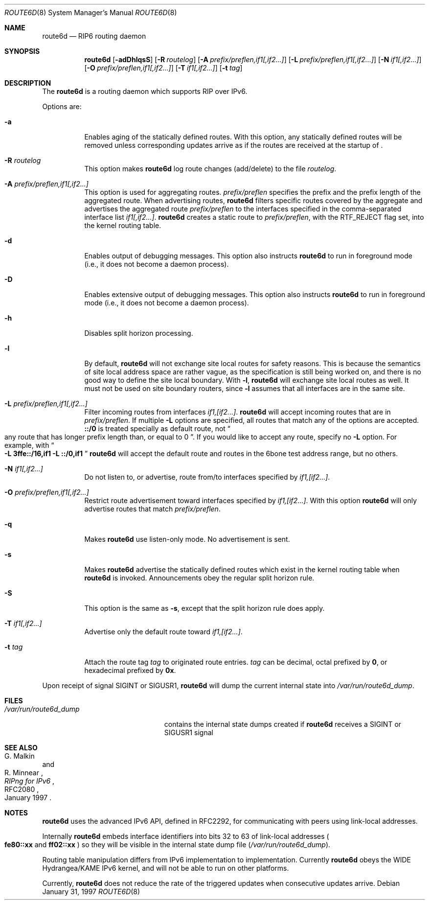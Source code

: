 .\"	$NetBSD: route6d.8,v 1.9 2002/06/02 14:56:47 wiz Exp $
.\"	$KAME: route6d.8,v 1.8 2000/05/31 17:00:09 itojun Exp $
.\"
.\" Copyright (c) 1996 WIDE Project. All rights reserved.
.\"
.\" Redistribution and use in source and binary forms, with or without
.\" modifications, are permitted provided that the above copyright notice
.\" and this paragraph are duplicated in all such forms and that any
.\" documentation, advertising materials, and other materials related to
.\" such distribution and use acknowledge that the software was developed
.\" by the WIDE Project, Japan. The name of the Project may not be used to
.\" endorse or promote products derived from this software without
.\" specific prior written permission. THIS SOFTWARE IS PROVIDED ``AS IS''
.\" AND WITHOUT ANY EXPRESS OR IMPLIED WARRANTIES, INCLUDING, WITHOUT
.\" LIMITATION, THE IMPLIED WARRANTIES OF MERCHANTABILITY AND FITNESS FOR
.\" A PARTICULAR PURPOSE.
.Dd January 31, 1997
.Dt ROUTE6D 8
.Os
.Sh NAME
.Nm route6d
.Nd RIP6 routing daemon
.Sh SYNOPSIS
.Nm route6d
.Op Fl adDhlqsS
.Bk -words
.Op Fl R Ar routelog
.Ek
.Bk -words
.Op Fl A Ar prefix/preflen,if1[,if2...]
.Ek
.Bk -words
.Op Fl L Ar prefix/preflen,if1[,if2...]
.Ek
.Bk -words
.Op Fl N Ar if1[,if2...]
.Ek
.Bk -words
.Op Fl O Ar prefix/preflen,if1[,if2...]
.Ek
.Bk -words
.Op Fl T Ar if1[,if2...]
.Ek
.Bk -words
.Op Fl t Ar tag
.Ek
.\"
.Sh DESCRIPTION
The
.Nm
is a routing daemon which supports RIP over IPv6.
.Pp
Options are:
.Bl -tag -width indent
.\"
.It Fl a
Enables aging of the statically defined routes.
With this option, any
statically defined routes will be removed unless corresponding updates
arrive as if the routes are received at the startup of
.Nm "" .
.\"
.It Fl R Ar routelog
This option makes
.Nm
log route changes (add/delete) to the file
.Ar routelog .
.\"
.It Fl A Ar prefix/preflen,if1[,if2...]
This option is used for aggregating routes.
.Ar prefix/preflen
specifies the prefix and the prefix length of the
aggregated route.
When advertising routes,
.Nm
filters specific routes covered by the aggregate
and advertises the aggregated route
.Ar prefix/preflen
to the interfaces specified in the comma-separated interface list
.Ar if1[,if2...] .
.Nm
creates a static route to
.Ar prefix/preflen ,
with the
.Dv RTF_REJECT
flag set, into the kernel routing table.
.\"
.It Fl d
Enables output of debugging messages.
This option also instructs
.Nm
to run in foreground mode
.Pq i.e., it does not become a daemon process .
.\"
.It Fl D
Enables extensive output of debugging messages.
This option also instructs
.Nm
to run in foreground mode
.Pq i.e., it does not become a daemon process .
.\"
.It Fl h
Disables split horizon processing.
.\"
.It Fl l
By default,
.Nm
will not exchange site local routes for safety reasons.
This is because the semantics of site local address space are rather vague,
as the specification is still being worked on,
and there is no good way to define the site local boundary.
With
.Fl l ,
.Nm
will exchange site local routes as well.
It must not be used on site boundary routers,
since
.Fl l
assumes that all interfaces are in the same site.
.\"
.It Fl L Ar prefix/preflen,if1[,if2...]
Filter incoming routes from interfaces
.Ar if1,[if2...] .
.Nm
will accept incoming routes that are in
.Ar prefix/preflen .
If multiple
.Fl L
options are specified, all routes that match any of the options are accepted.
.Li ::/0
is treated specially as default route, not
.Do
any route that has longer prefix length than, or equal to 0
.Dc .
If you would like to accept any route, specify no
.Fl L
option.
For example, with
.Do
.Fl L
.Li 3ffe::/16,if1
.Fl L
.Li ::/0,if1
.Dc
.Nm
will accept the default route and routes in the 6bone test address range,
but no others.
.\"
.It Fl N Ar if1[,if2...]
Do not listen to, or advertise, route from/to interfaces specified by
.Ar if1,[if2...] .
.\"
.It Fl O Ar prefix/preflen,if1[,if2...]
Restrict route advertisement toward interfaces specified by
.Ar if1,[if2...] .
With this option
.Nm
will only advertise routes that match
.Ar prefix/preflen .
.\"
.It Fl q
Makes
.Nm
use listen-only mode.
No advertisement is sent.
.\"
.It Fl s
Makes
.Nm
advertise the statically defined routes which exist in the kernel routing
table when
.Nm
is invoked.
Announcements obey the regular split horizon rule.
.\"
.It Fl S
This option is the same as
.Fl s ,
except that the split horizon rule does apply.
.\"
.It Fl T Ar if1[,if2...]
Advertise only the default route toward
.Ar if1,[if2...] .
.\"
.It Fl t Ar tag
Attach the route tag
.Ar tag
to originated route entries.
.Ar tag
can be decimal, octal prefixed by
.Li 0 ,
or hexadecimal prefixed by
.Li 0x .
.\"
.El
.Pp
Upon receipt of signal
.Dv SIGINT
or
.Dv SIGUSR1 ,
.Nm
will dump the current internal state into
.Pa /var/run/route6d_dump .
.\"
.Sh FILES
.Bl -tag -width /var/run/route6d_dump -compact
.It Pa /var/run/route6d_dump
contains the internal state dumps created if
.Nm
receives a
.Dv SIGINT
or
.Dv SIGUSR1
signal
.El
.\"
.Sh SEE ALSO
.Rs
.%A G. Malkin
.%A R. Minnear
.%T RIPng for IPv6
.%R RFC2080
.%D January 1997
.Re
.\"
.Sh NOTES
.Nm
uses the advanced IPv6 API,
defined in RFC2292,
for communicating with peers using link-local addresses.
.Pp
Internally
.Nm
embeds interface identifiers into bits 32 to 63 of link-local addresses
.Po
.Li fe80::xx
and
.Li ff02::xx
.Pc
so they will be visible in the internal state dump file
.Pq Pa /var/run/route6d_dump .
.Pp
Routing table manipulation differs from IPv6 implementation to implementation.
Currently
.Nm
obeys the WIDE Hydrangea/KAME IPv6 kernel,
and will not be able to run on other platforms.
.Pp
Currently,
.Nm
does not reduce the rate of the triggered updates when consecutive updates
arrive.
